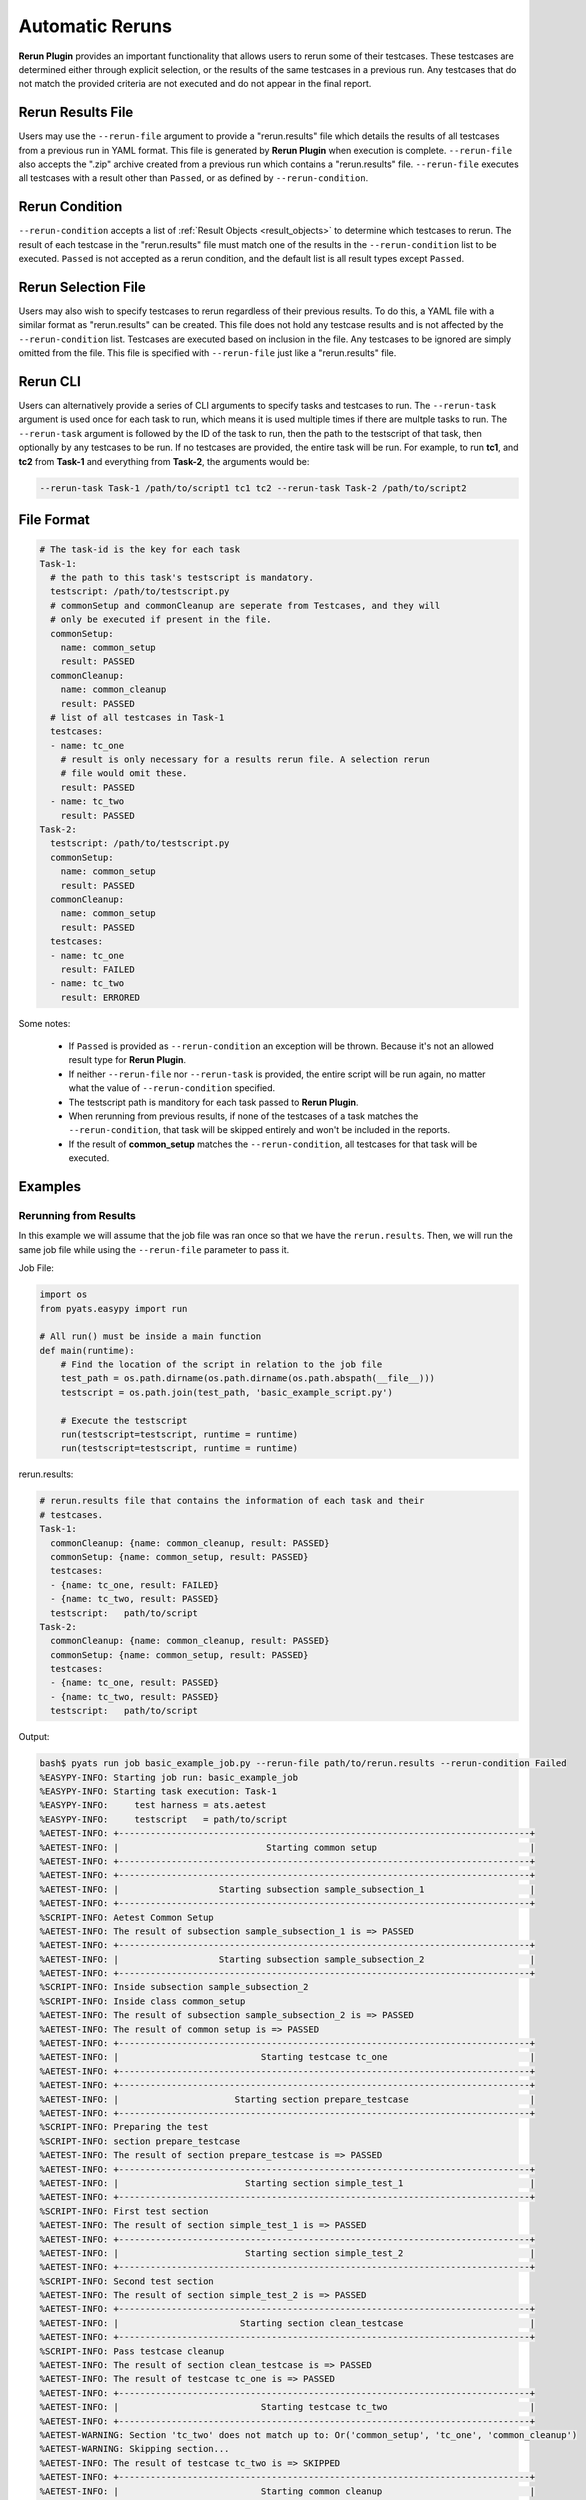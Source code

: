 .. _easypy_rerun:

Automatic Reruns
================

**Rerun Plugin** provides an important functionality that allows users to rerun
some of their testcases. These testcases are determined either through explicit
selection, or the results of the same testcases in a previous run. Any testcases
that do not match the provided criteria are not executed and do not appear in
the final report.

Rerun Results File
------------------

Users may use the ``--rerun-file`` argument to provide a "rerun.results" file
which details the results of all testcases from a previous run in YAML format.
This file is generated by **Rerun Plugin** when execution is complete.
``--rerun-file`` also accepts the ".zip" archive created from a previous run
which contains a "rerun.results" file. ``--rerun-file`` executes all testcases
with a result other than ``Passed``, or as defined by ``--rerun-condition``.

Rerun Condition
---------------

``--rerun-condition`` accepts a list of :ref:`Result Objects <result_objects>`
to determine which testcases to rerun. The result of each testcase in the
"rerun.results" file must match one of the results in the ``--rerun-condition``
list to be executed. ``Passed`` is not accepted as a rerun condition, and the
default list is all result types except ``Passed``.

Rerun Selection File
--------------------

Users may also wish to specify testcases to rerun regardless of their previous
results. To do this, a YAML file with a similar format as "rerun.results" can be
created. This file does not hold any testcase results and is not affected by the
``--rerun-condition`` list. Testcases are executed based on inclusion in the
file. Any testcases to be ignored are simply omitted from the file. This file
is specified with ``--rerun-file`` just like a "rerun.results" file.

Rerun CLI
---------

Users can alternatively provide a series of CLI arguments to specify tasks and
testcases to run. The ``--rerun-task`` argument is used once for each task to
run, which means it is used multiple times if there are multple tasks to run.
The ``--rerun-task`` argument is followed by the ID of the task to run, then the
path to the testscript of that task, then optionally by any testcases to be run.
If no testcases are provided, the entire task will be run. For example, to run
**tc1**, and **tc2** from **Task-1** and everything from **Task-2**, the
arguments would be:

.. code-block:: bash

    --rerun-task Task-1 /path/to/script1 tc1 tc2 --rerun-task Task-2 /path/to/script2


File Format
-----------

.. code-block:: yaml

  # The task-id is the key for each task
  Task-1:
    # the path to this task's testscript is mandatory.
    testscript: /path/to/testscript.py
    # commonSetup and commonCleanup are seperate from Testcases, and they will
    # only be executed if present in the file.
    commonSetup:
      name: common_setup
      result: PASSED
    commonCleanup:
      name: common_cleanup
      result: PASSED
    # list of all testcases in Task-1
    testcases:
    - name: tc_one
      # result is only necessary for a results rerun file. A selection rerun
      # file would omit these.
      result: PASSED
    - name: tc_two
      result: PASSED
  Task-2:
    testscript: /path/to/testscript.py
    commonSetup:
      name: common_setup
      result: PASSED
    commonCleanup:
      name: common_setup
      result: PASSED
    testcases:
    - name: tc_one
      result: FAILED
    - name: tc_two
      result: ERRORED

Some notes:

    - If ``Passed`` is provided as ``--rerun-condition`` an exception will be
      thrown. Because it's not an allowed result type for **Rerun Plugin**.

    - If neither ``--rerun-file`` nor ``--rerun-task`` is provided, the entire
      script will be run again, no matter what the value of
      ``--rerun-condition`` specified.

    - The testscript path is manditory for each task passed to **Rerun Plugin**.

    - When rerunning from previous results, if none of the testcases of a task
      matches the ``--rerun-condition``, that task will be skipped entirely and
      won't be included in the reports.

    - If the result of **common_setup** matches the ``--rerun-condition``, all
      testcases for that task will be executed.


Examples
--------

Rerunning from Results
^^^^^^^^^^^^^^^^^^^^^^

In this example we will assume that the job file was ran once so that we have
the ``rerun.results``. Then, we will run the same job file while using the
``--rerun-file`` parameter to pass it.

Job File:

.. code-block:: python

    import os
    from pyats.easypy import run

    # All run() must be inside a main function
    def main(runtime):
        # Find the location of the script in relation to the job file
        test_path = os.path.dirname(os.path.dirname(os.path.abspath(__file__)))
        testscript = os.path.join(test_path, 'basic_example_script.py')

        # Execute the testscript
        run(testscript=testscript, runtime = runtime)
        run(testscript=testscript, runtime = runtime)

rerun.results:

.. code-block:: yaml

    # rerun.results file that contains the information of each task and their
    # testcases.
    Task-1:
      commonCleanup: {name: common_cleanup, result: PASSED}
      commonSetup: {name: common_setup, result: PASSED}
      testcases:
      - {name: tc_one, result: FAILED}
      - {name: tc_two, result: PASSED}
      testscript:   path/to/script
    Task-2:
      commonCleanup: {name: common_cleanup, result: PASSED}
      commonSetup: {name: common_setup, result: PASSED}
      testcases:
      - {name: tc_one, result: PASSED}
      - {name: tc_two, result: PASSED}
      testscript:   path/to/script

Output:

.. code-block:: text

    bash$ pyats run job basic_example_job.py --rerun-file path/to/rerun.results --rerun-condition Failed
    %EASYPY-INFO: Starting job run: basic_example_job
    %EASYPY-INFO: Starting task execution: Task-1
    %EASYPY-INFO:     test harness = ats.aetest
    %EASYPY-INFO:     testscript   = path/to/script
    %AETEST-INFO: +------------------------------------------------------------------------------+
    %AETEST-INFO: |                            Starting common setup                             |
    %AETEST-INFO: +------------------------------------------------------------------------------+
    %AETEST-INFO: +------------------------------------------------------------------------------+
    %AETEST-INFO: |                   Starting subsection sample_subsection_1                    |
    %AETEST-INFO: +------------------------------------------------------------------------------+
    %SCRIPT-INFO: Aetest Common Setup
    %AETEST-INFO: The result of subsection sample_subsection_1 is => PASSED
    %AETEST-INFO: +------------------------------------------------------------------------------+
    %AETEST-INFO: |                   Starting subsection sample_subsection_2                    |
    %AETEST-INFO: +------------------------------------------------------------------------------+
    %SCRIPT-INFO: Inside subsection sample_subsection_2
    %SCRIPT-INFO: Inside class common_setup
    %AETEST-INFO: The result of subsection sample_subsection_2 is => PASSED
    %AETEST-INFO: The result of common setup is => PASSED
    %AETEST-INFO: +------------------------------------------------------------------------------+
    %AETEST-INFO: |                           Starting testcase tc_one                           |
    %AETEST-INFO: +------------------------------------------------------------------------------+
    %AETEST-INFO: +------------------------------------------------------------------------------+
    %AETEST-INFO: |                      Starting section prepare_testcase                       |
    %AETEST-INFO: +------------------------------------------------------------------------------+
    %SCRIPT-INFO: Preparing the test
    %SCRIPT-INFO: section prepare_testcase
    %AETEST-INFO: The result of section prepare_testcase is => PASSED
    %AETEST-INFO: +------------------------------------------------------------------------------+
    %AETEST-INFO: |                        Starting section simple_test_1                        |
    %AETEST-INFO: +------------------------------------------------------------------------------+
    %SCRIPT-INFO: First test section
    %AETEST-INFO: The result of section simple_test_1 is => PASSED
    %AETEST-INFO: +------------------------------------------------------------------------------+
    %AETEST-INFO: |                        Starting section simple_test_2                        |
    %AETEST-INFO: +------------------------------------------------------------------------------+
    %SCRIPT-INFO: Second test section
    %AETEST-INFO: The result of section simple_test_2 is => PASSED
    %AETEST-INFO: +------------------------------------------------------------------------------+
    %AETEST-INFO: |                       Starting section clean_testcase                        |
    %AETEST-INFO: +------------------------------------------------------------------------------+
    %SCRIPT-INFO: Pass testcase cleanup
    %AETEST-INFO: The result of section clean_testcase is => PASSED
    %AETEST-INFO: The result of testcase tc_one is => PASSED
    %AETEST-INFO: +------------------------------------------------------------------------------+
    %AETEST-INFO: |                           Starting testcase tc_two                           |
    %AETEST-INFO: +------------------------------------------------------------------------------+
    %AETEST-WARNING: Section 'tc_two' does not match up to: Or('common_setup', 'tc_one', 'common_cleanup')
    %AETEST-WARNING: Skipping section...
    %AETEST-INFO: The result of testcase tc_two is => SKIPPED
    %AETEST-INFO: +------------------------------------------------------------------------------+
    %AETEST-INFO: |                           Starting common cleanup                            |
    %AETEST-INFO: +------------------------------------------------------------------------------+
    %AETEST-INFO: +------------------------------------------------------------------------------+
    %AETEST-INFO: |                     Starting subsection clean_everything                     |
    %AETEST-INFO: +------------------------------------------------------------------------------+
    %SCRIPT-INFO: Aetest Common Cleanup
    %AETEST-INFO: The result of subsection clean_everything is => PASSED
    %AETEST-INFO: The result of common cleanup is => PASSED
    %EASYPY-INFO: Task-2 doesn't exist in the rerun_file or it doesn't have any testcase matching the condition: ['FAILED']. Therefore, it will be skipped
    %EASYPY-INFO: Job finished. Wrapping up...
    %EASYPY-INFO: Creating archive file /path/to/zip/file
    %EASYPY-INFO: +------------------------------------------------------------------------------+
    %EASYPY-INFO: |                                Easypy Report                                 |
    %EASYPY-INFO: +------------------------------------------------------------------------------+
    %EASYPY-INFO: pyATS Instance   : /path/to/instance
    %EASYPY-INFO: Python Version   : cpython-3.4.1
    %EASYPY-INFO: CLI Arguments    : easypy basic_example_job.py
    %EASYPY-INFO: User             : tyilder
    %EASYPY-INFO: Host Server      : nostg-ott-lnx-1
    %EASYPY-INFO: Host OS Version  : Red Hat Enterprise Linux Client 5.5 Tikanga (x86_64)
    %EASYPY-INFO:
    %EASYPY-INFO: Job Information
    %EASYPY-INFO:     Name         : basic_example_job
    %EASYPY-INFO:     Start time   : 2016-04-13 17:24:18.439174
    %EASYPY-INFO:     Stop time    : 2016-04-13 17:24:18.787723
    %EASYPY-INFO:     Elapsed time : 0:00:00.348549
    %EASYPY-INFO:     Archive      : /path/to/zip/file
    %EASYPY-INFO:
    %EASYPY-INFO: Total Tasks    : 1
    %EASYPY-INFO:
    %EASYPY-INFO: Overall Stats
    %EASYPY-INFO:     Passed     : 3
    %EASYPY-INFO:     Passx      : 0
    %EASYPY-INFO:     Failed     : 0
    %EASYPY-INFO:     Aborted    : 0
    %EASYPY-INFO:     Blocked    : 0
    %EASYPY-INFO:     Skipped    : 1
    %EASYPY-INFO:     Errored    : 0
    %EASYPY-INFO:
    %EASYPY-INFO:     TOTAL      : 4
    %EASYPY-INFO:
    %EASYPY-INFO: Success Rate   : 100.00 %
    %EASYPY-INFO:
    %EASYPY-INFO: +------------------------------------------------------------------------------+
    %EASYPY-INFO: |                             Task Result Summary                              |
    %EASYPY-INFO: +------------------------------------------------------------------------------+
    %EASYPY-INFO: Task-1: basic_example_script.commonSetup                                 PASSED
    %EASYPY-INFO: Task-1: basic_example_script.tc_one                                      PASSED
    %EASYPY-INFO: Task-1: basic_example_script.commonCleanup                               PASSED
    %EASYPY-INFO:
    %EASYPY-INFO: +------------------------------------------------------------------------------+
    %EASYPY-INFO: |                             Task Result Details                              |
    %EASYPY-INFO: +------------------------------------------------------------------------------+
    %EASYPY-INFO: Task-1: basic_example_script
    %EASYPY-INFO: |-- commonSetup                                                           PASSED
    %EASYPY-INFO: |   |-- sample_subsection_1                                               PASSED
    %EASYPY-INFO: |   `-- sample_subsection_2                                               PASSED
    %EASYPY-INFO: |-- tc_one                                                                PASSED
    %EASYPY-INFO: |   |-- prepare_testcase                                                  PASSED
    %EASYPY-INFO: |   |-- simple_test_1                                                     PASSED
    %EASYPY-INFO: |   |-- simple_test_2                                                     PASSED
    %EASYPY-INFO: |   `-- clean_testcase                                                    PASSED
    %EASYPY-INFO: `-- commonCleanup                                                         PASSED
    %EASYPY-INFO:     `-- clean_everything                                                  PASSED

.. note::

    ``tc_two`` from ``Task-1`` and the entirety of ``Task-2`` are omitted
    because they did not match the condition ``Failed``.

Rerun Selection
^^^^^^^^^^^^^^^

In this example, assume we have the same job, but we wish to run ``tc_two`` for
``Task-1`` and ``tc_one`` for ``Task-2``. We could create the following file.

.. code-block:: yaml

    Task-1:
      testcases:
      - name: tc_two
      testscript: path/to/script
    Task-2:
      testcases:
      - name: tc_one
      testscript: path/to/script

The final result would look like this:

.. code-block:: text

    %EASYPY-INFO: Total Tasks    : 2
    %EASYPY-INFO:
    %EASYPY-INFO: Overall Stats
    %EASYPY-INFO:     Passed     : 6
    %EASYPY-INFO:     Passx      : 0
    %EASYPY-INFO:     Failed     : 0
    %EASYPY-INFO:     Aborted    : 0
    %EASYPY-INFO:     Blocked    : 0
    %EASYPY-INFO:     Skipped    : 0
    %EASYPY-INFO:     Errored    : 0
    %EASYPY-INFO:
    %EASYPY-INFO:     TOTAL      : 6
    %EASYPY-INFO:
    %EASYPY-INFO: Success Rate   : 100.00 %
    %EASYPY-INFO:
    %EASYPY-INFO: +------------------------------------------------------------------------------+
    %EASYPY-INFO: |                             Task Result Summary                              |
    %EASYPY-INFO: +------------------------------------------------------------------------------+
    %EASYPY-INFO: Task-1: basic_example_script.commonSetup                                 PASSED
    %EASYPY-INFO: Task-1: basic_example_script.tc_two                                      PASSED
    %EASYPY-INFO: Task-1: basic_example_script.commonCleanup                               PASSED
    %EASYPY-INFO: Task-2: basic_example_script.commonSetup                                 PASSED
    %EASYPY-INFO: Task-2: basic_example_script.tc_one                                      PASSED
    %EASYPY-INFO: Task-2: basic_example_script.commonCleanup                               PASSED
    %EASYPY-INFO:
    %EASYPY-INFO: +------------------------------------------------------------------------------+
    %EASYPY-INFO: |                             Task Result Details                              |
    %EASYPY-INFO: +------------------------------------------------------------------------------+
    %EASYPY-INFO: Task-1: basic_example_script
    %EASYPY-INFO: |-- commonSetup                                                           PASSED
    %EASYPY-INFO: |   |-- sample_subsection_1                                               PASSED
    %EASYPY-INFO: |   `-- sample_subsection_2                                               PASSED
    %EASYPY-INFO: |-- tc_two                                                                PASSED
    %EASYPY-INFO: |   |-- prepare_testcase                                                  PASSED
    %EASYPY-INFO: |   |-- simple_test_1                                                     PASSED
    %EASYPY-INFO: |   |-- simple_test_2                                                     PASSED
    %EASYPY-INFO: |   `-- clean_testcase                                                    PASSED
    %EASYPY-INFO: `-- commonCleanup                                                         PASSED
    %EASYPY-INFO:     `-- clean_everything                                                  PASSED
    %EASYPY-INFO: Task-2: basic_example_script
    %EASYPY-INFO: |-- commonSetup                                                           PASSED
    %EASYPY-INFO: |   |-- sample_subsection_1                                               PASSED
    %EASYPY-INFO: |   `-- sample_subsection_2                                               PASSED
    %EASYPY-INFO: |-- tc_one                                                                PASSED
    %EASYPY-INFO: |   |-- prepare_testcase                                                  PASSED
    %EASYPY-INFO: |   |-- simple_test_1                                                     PASSED
    %EASYPY-INFO: |   |-- simple_test_2                                                     PASSED
    %EASYPY-INFO: |   `-- clean_testcase                                                    PASSED
    %EASYPY-INFO: `-- commonCleanup                                                         PASSED
    %EASYPY-INFO:     `-- clean_everything                                                  PASSED